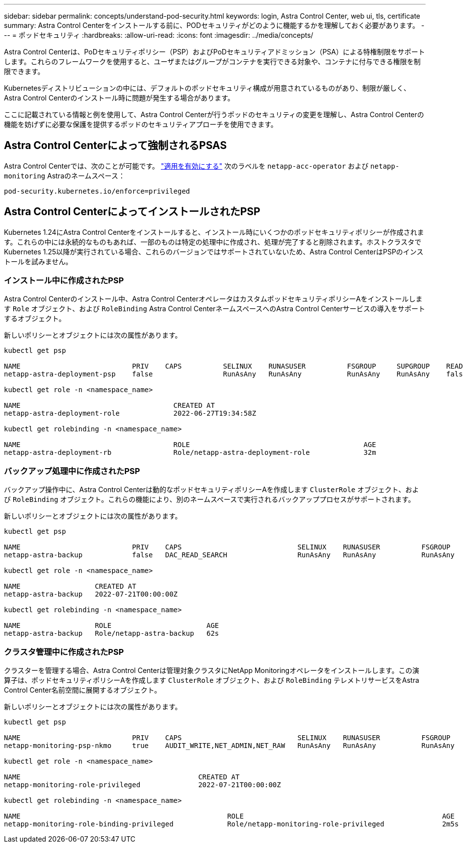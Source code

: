 ---
sidebar: sidebar 
permalink: concepts/understand-pod-security.html 
keywords: login, Astra Control Center, web ui, tls, certificate 
summary: Astra Control Centerをインストールする前に、PODセキュリティがどのように機能するかを理解しておく必要があります。 
---
= ポッドセキュリティ
:hardbreaks:
:allow-uri-read: 
:icons: font
:imagesdir: ../media/concepts/


[role="lead"]
Astra Control Centerは、PoDセキュリティポリシー（PSP）およびPoDセキュリティアドミッション（PSA）による特権制限をサポートします。これらのフレームワークを使用すると、ユーザまたはグループがコンテナを実行できる対象や、コンテナに付与できる権限を制限できます。

Kubernetesディストリビューションの中には、デフォルトのポッドセキュリティ構成が用意されているものがあり、制限が厳しく、Astra Control Centerのインストール時に問題が発生する場合があります。

ここに記載されている情報と例を使用して、Astra Control Centerが行うポッドのセキュリティの変更を理解し、Astra Control Centerの機能を妨げずに必要な保護を提供するポッドのセキュリティアプローチを使用できます。



== Astra Control Centerによって強制されるPSAS

Astra Control Centerでは、次のことが可能です。 link:../get-started/setup_overview.html#enable-psa["適用を有効にする"] 次のラベルを `netapp-acc-operator` および `netapp-monitoring` Astraのネームスペース：

[listing]
----
pod-security.kubernetes.io/enforce=privileged
----


== Astra Control CenterによってインストールされたPSP

Kubernetes 1.24にAstra Control Centerをインストールすると、インストール時にいくつかのポッドセキュリティポリシーが作成されます。これらの中には永続的なものもあれば、一部のものは特定の処理中に作成され、処理が完了すると削除されます。ホストクラスタでKubernetes 1.25以降が実行されている場合、これらのバージョンではサポートされていないため、Astra Control CenterはPSPのインストールを試みません。



=== インストール中に作成されたPSP

Astra Control Centerのインストール中、Astra Control CenterオペレータはカスタムポッドセキュリティポリシーAをインストールします `Role` オブジェクト、および `RoleBinding` Astra Control CenterネームスペースへのAstra Control Centerサービスの導入をサポートするオブジェクト。

新しいポリシーとオブジェクトには次の属性があります。

[listing]
----
kubectl get psp

NAME                           PRIV    CAPS          SELINUX    RUNASUSER          FSGROUP     SUPGROUP    READONLYROOTFS   VOLUMES
netapp-astra-deployment-psp    false                 RunAsAny   RunAsAny           RunAsAny    RunAsAny    false            *

kubectl get role -n <namespace_name>

NAME                                     CREATED AT
netapp-astra-deployment-role             2022-06-27T19:34:58Z

kubectl get rolebinding -n <namespace_name>

NAME                                     ROLE                                          AGE
netapp-astra-deployment-rb               Role/netapp-astra-deployment-role             32m
----


=== バックアップ処理中に作成されたPSP

バックアップ操作中に、Astra Control Centerは動的なポッドセキュリティポリシーAを作成します `ClusterRole` オブジェクト、および `RoleBinding` オブジェクト。これらの機能により、別のネームスペースで実行されるバックアッププロセスがサポートされます。

新しいポリシーとオブジェクトには次の属性があります。

[listing]
----
kubectl get psp

NAME                           PRIV    CAPS                            SELINUX    RUNASUSER          FSGROUP     SUPGROUP    READONLYROOTFS   VOLUMES
netapp-astra-backup            false   DAC_READ_SEARCH                 RunAsAny   RunAsAny           RunAsAny    RunAsAny    false            *

kubectl get role -n <namespace_name>

NAME                  CREATED AT
netapp-astra-backup   2022-07-21T00:00:00Z

kubectl get rolebinding -n <namespace_name>

NAME                  ROLE                       AGE
netapp-astra-backup   Role/netapp-astra-backup   62s
----


=== クラスタ管理中に作成されたPSP

クラスターを管理する場合、Astra Control Centerは管理対象クラスタにNetApp Monitoringオペレータをインストールします。この演算子は、ポッドセキュリティポリシーAを作成します `ClusterRole` オブジェクト、および `RoleBinding` テレメトリサービスをAstra Control Center名前空間に展開するオブジェクト。

新しいポリシーとオブジェクトには次の属性があります。

[listing]
----
kubectl get psp

NAME                           PRIV    CAPS                            SELINUX    RUNASUSER          FSGROUP     SUPGROUP    READONLYROOTFS   VOLUMES
netapp-monitoring-psp-nkmo     true    AUDIT_WRITE,NET_ADMIN,NET_RAW   RunAsAny   RunAsAny           RunAsAny    RunAsAny    false            *

kubectl get role -n <namespace_name>

NAME                                           CREATED AT
netapp-monitoring-role-privileged              2022-07-21T00:00:00Z

kubectl get rolebinding -n <namespace_name>

NAME                                                  ROLE                                                AGE
netapp-monitoring-role-binding-privileged             Role/netapp-monitoring-role-privileged              2m5s
----